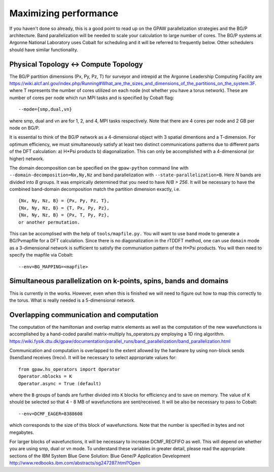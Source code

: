 .. _performance:

======================
Maximizing performance
======================

If you haven't done so already, this is a good point to read up on the
GPAW parallelization strategies and the BG/P architecture. Band parallelization
will be needed to scale your calculation to large number of cores. The BG/P
systems at Argonne National Laboratory uses Cobalt for scheduling and
it will be referred to frequently below. Other schedulers should have
similar functionality.

Physical Topology <-> Compute Topology
========================================
The BG/P partition dimensions (Px, Py, Pz, T) for surveyor and intrepid at the
Argonne Leadership Computing Facility are `<https://wiki.alcf.anl.gov/index.php/Running#What_are_the_sizes_and_dimensions_of_the_partitions_on_the_system.3F>`_.
where T represents the number of cores utilized on each node (not whether 
you have a torus network). These are number of cores per node which run MPI
tasks and is specified by Cobalt flag::

  --mode={smp,dual,vn}

where smp, dual and vn are for 1, 2, and 4, MPI tasks respectively. Note that
there are 4 cores per node and 2 GB per node on BG/P.

It is essential to think of the BG/P network as a 4-dimensional object with
3 spatial dimentions and a T-dimension. For optimum efficiency, we
must simultaneously satisfy at least two distinct communications patterns
due to different parts of the DFT calculation: a) H*Psi products 
b) diagonalization. This can only be accomplished with a 4-dimensional
(or higher) network.

The domain decomposition can be specified on the 
``gpaw-python`` command line with ``--domain-decomposition=Nx,Ny,Nz``
and band parallelization with ``--state-parallelization=B``. Here *N* bands
are divided into *B* groups. It was empirically determined that you need to
have *N/B > 256*. It will be necessary to have the combined band-domain
decomposition match the partition dimension exactly, i.e. ::

  {Nx, Ny, Nz, B} = {Px, Py, Pz, T},
  {Nx, Ny, Nz, B} = {T, Px, Py, Pz},
  {Nx, Ny, Nz, B} = {Px, T, Py, Pz}, 
  or another permutation.

This can be accomplised with the help of ``tools/mapfile.py.`` You will
want to use ``band`` mode to generate a BG/Pvmapfile for a  DFT calculation.
Since there is no diagonalization in the rTDDFT method, one can use 
``domain`` mode as a 3-dimensional network  is sufficient to satisfy the
communiation pattern of the H*Psi products. You will then need to specify the
mapfile via Cobalt::

  --env=BG_MAPPING=<mapfile>

Simultaneous parallelization on k-points, spins, bands and domains
=====================================================================
This is currently in the works. However, even when this is finished we will
need to figure out how to map this correctly to the torus. What is really
needed is a 5-dimensional network.

Overlapping communication and computation
===============================================
The computation of the hamiltonian and overlap matrix elements as well as
the computation of the new wavefunctions is accomplished by a hand-coded 
parallel matrix-multiply hs_operators.py employing a 1D ring algorithm.
`<https://wiki.fysik.dtu.dk/gpaw/documentation/parallel_runs/band_parallelization/band_parallelization.html>`_

Communication and computation is overlapped to the extent allowed by the
hardware by using non-block sends (Isend)and receives (Irecv). It will
be necessary to select appropriate values for::

  from gpaw.hs_operators import Operator
  Operator.nblocks = K
  Operator.async = True (default)

where the ``B`` groups of bands are further divided into ``K`` blocks for
efficiency and to save on memory. The value of ``K`` should be selected
so that 4 - 8 MB of wavefunctions are sent/received. It will be also be
necessary to pass to Cobalt::

  --env=DCMF_EAGER=8388608

which corresponds to the size of this block of wavefunctions. Note that the
number is specified in bytes and not megabytes.

For larger blocks of wavefunctions, it will be necessary to increase
DCMF_RECFIFO as well. This will depend on whether you are using smp, dual
or vn mode. To understand these variables in greater detail, please read the
appropriate sections of the  IBM System Blue Gene Solution:  
Blue Gene/P Application Development `<http://www.redbooks.ibm.com/abstracts/sg247287.html?Open>`_ 
